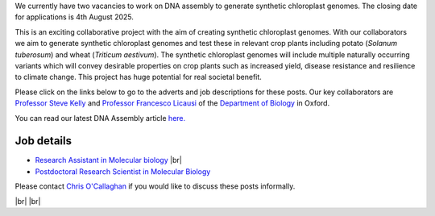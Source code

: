 .. title: Current vacancies
.. slug: vacancies
.. date: 2022-11-01 17:34:58 UTC
.. tags: 
.. category: 
.. link: 
.. description: 
.. type: text

.. #define a hard line break for HTML
.. |br| raw:: html

   <br />



We currently have two vacancies to work on DNA assembly to generate synthetic chloroplast genomes. The closing date for applications is 4th August 2025. 

This is an exciting collaborative project with the aim of creating synthetic chloroplast genomes. With our collaborators we aim to generate synthetic chloroplast genomes and test these in relevant crop plants including potato (*Solanum tuberosum*) and wheat (*Triticum aestivum*). The synthetic chloroplast genomes will include multiple naturally occurring variants which will convey desirable properties on crop plants such as increased yield, disease resistance and resilience to climate change. This project has huge potential for real societal benefit. 

Please click on the links below to go to the adverts and job descriptions for these posts. Our key collaborators are `Professor Steve Kelly <https://www.biology.ox.ac.uk/people/steve-kelly>`__ and `Professor Francesco Licausi <https://www.biology.ox.ac.uk/people/francesco-licausi>`__ of the `Department of Biology <https://www.biology.ox.ac.uk/>`__ in Oxford. 

You can read our latest DNA Assembly article `here. <https://academic.oup.com/nar/article/doi/10.1093/nar/gkaf548/8171864?utm_source=authortollfreelink&utm_campaign=nar&utm_medium=email&guestAccessKey=d4b0c566-0f01-4a62-b909-b8098afc0a59>`__   


Job details
--------------

•	`Research Assistant in Molecular biology <https://my.corehr.com/pls/uoxrecruit/erq_jobspec_version_4.display_form?p_company=10&p_internal_external=E&p_display_in_irish=N&p_process_type=&p_applicant_no=&p_form_profile_detail=&p_display_apply_ind=Y&p_refresh_search=Y&p_recruitment_id=180419>`__ |br|

•	`Postdoctoral Research Scientist in Molecular Biology <https://my.corehr.com/pls/uoxrecruit/erq_jobspec_version_4.display_form?p_company=10&p_internal_external=E&p_display_in_irish=N&p_process_type=&p_applicant_no=&p_form_profile_detail=&p_display_apply_ind=Y&p_refresh_search=Y&p_recruitment_id=180422>`__ 



Please contact `Chris O'Callaghan <mailto:chris.ocallaghan@ndm.ox.ac.uk>`__ if you would like to discuss these posts informally. 

|br|
|br|



.. _here: https://www.chg.ox.ac.uk/contact